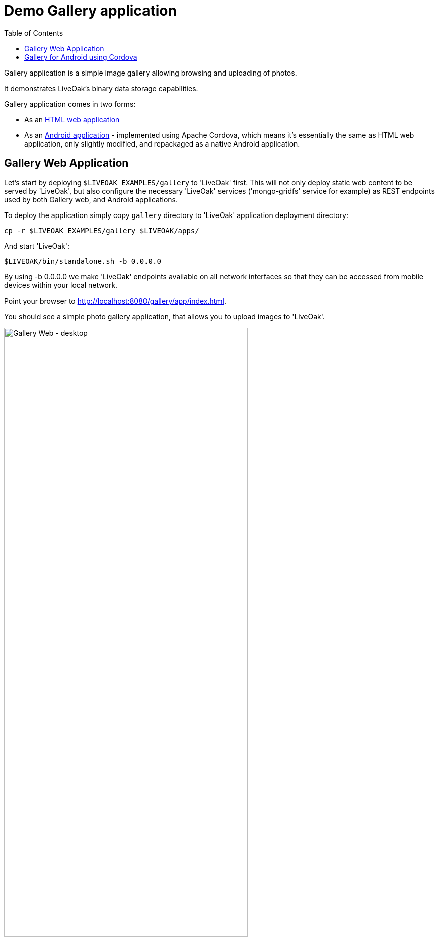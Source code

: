 = Demo Gallery application
:awestruct-layout: two-column
:toc:

toc::[]

Gallery application is a simple image gallery allowing browsing and uploading of photos.

It demonstrates LiveOak's binary data storage capabilities.

Gallery application comes in two forms:

* As an link:https://https://github.com/liveoak-io/liveoak-examples/tree/master/gallery[HTML web application]

* As an link:https://github.com/liveoak-io/liveoak-examples/tree/master/gallery-cordova[Android application] - implemented using
 Apache Cordova, which means it's essentially the same as HTML web application, only slightly modified, and repackaged as a native Android application.


== Gallery Web Application

Let’s start by deploying `$LIVEOAK_EXAMPLES/gallery` to 'LiveOak' first. This will not only deploy static web content to be served by 'LiveOak',
but also configure the necessary 'LiveOak' services ('mongo-gridfs' service for example) as REST endpoints used by both Gallery web, and Android applications.

To deploy the application simply copy `gallery` directory to 'LiveOak' application deployment directory:

`cp -r $LIVEOAK_EXAMPLES/gallery $LIVEOAK/apps/`

And start 'LiveOak':

`$LIVEOAK/bin/standalone.sh -b 0.0.0.0`

By using -b 0.0.0.0 we make 'LiveOak' endpoints available on all network interfaces so that they can be accessed from mobile devices within your local network.

Point your browser to link:http://localhost:8080/gallery/app/index.html[].

You should see a simple photo gallery application, that allows you to upload images to 'LiveOak'.

image::guides/gallery_web.png[Gallery Web - desktop, 75%, align="center"]


By using a '+' button in bottom right corner you can upload new images to the server.

image::guides/gallery_web_filepicker.png[Gallery Web - desktop add images, 75%, align="center"]

You can access the web application from your Android device by going to that same link - except instead of `localhost` use an
ip address of your 'LiveOak' server instance.

image::guides/gallery_web_on_android.png[Gallery Web - on Android device, 75%, align="center"]

Android Chrome browser offers various options when adding a new image.

image::guides/gallery_android_web_add_image.png[Gallery Web - Android add image, 75%, align="center"]

Selecting `Documents` opens a file picker activity.

image::guides/gallery_android_filepicker.png[Gallery Web - Android file picker, 75%, align="center"]

Exact looks and functionality of file picker component used depend on what software is installed on the device.


image::guides/android_camera_gallery.png[Gallery Web - Android Camera gallery, 75%, align="center"]



== Gallery for Android using Cordova

link:http://cordova.apache.org[Cordova] is an open source project under the umbrella of Apache organization, that provides
a framework for using HTML5, CSS, and JavaScript to create cross-platform native mobile applications.

We’ll build and run `$LIVEOAK_EXAMPLES/gallery-cordova` example to demonstrate how to use 'Cordova' for a mobile client, and 'LiveOak' for a server.

For server endpoints we’ll depend on `gallery` HTML application from previous chapter, so make sure you have that one
up and running.


Now we’re going to build `gallery-cordova`. But first, we need to install the necessary tools.

'Cordova' uses 'node.js' based build system, and comes as a set of 'Node Package Manager (npm)' packages.

Follow the link:/docs/guides/installing_cordova[instructions here] to install 'Cordova' on your system.

Once you have Cordova tools on your system install 'Cordova' into our project.

[source]
cd $LIVEOAK_EXAMPLES/gallery-cordova
mkdir platforms plugins
cordova plugin add org.apache.cordova.inappbrowser
cordova plugin add org.apache.cordova.camera
cordova plugin add org.apache.cordova.file

{empty} +

Make sure you have link:/docs/guides/installing_android[Android SDK] installed as described link:/docs/guides/installing_android[here],
and that you have ANDROID_HOME environment variable set, and have $ANDROID_HOME/tools, and $ANDROID_HOME/platform-tools on your PATH:

`export PATH=$PATH:$ANDROID_HOME/tools:$ANDROID_HOME/platform-tools`

Then, configure project for 'Android' build:

`cordova platform add android`


It's now time to connect your device via USB, or run an Android emulator instance.

This last step will build an Android application, and install it on your device / emulator.

`cordova run android`


You should see 'Gallery' application start on your device / emulator.

image::guides/gallery_android.png[Gallery for Android - using Cordova, 75%, align="center"]

Thanks to `org.apache.cordova.file` plugin 'Gallery' application can use a native image picker activity.

image::guides/gallery_android_gallery.png[Gallery Android - native image picker, 75%, align="center"]


Next up: link:/docs/guides/tutorial_todomvc[ToDoMVC demo application]